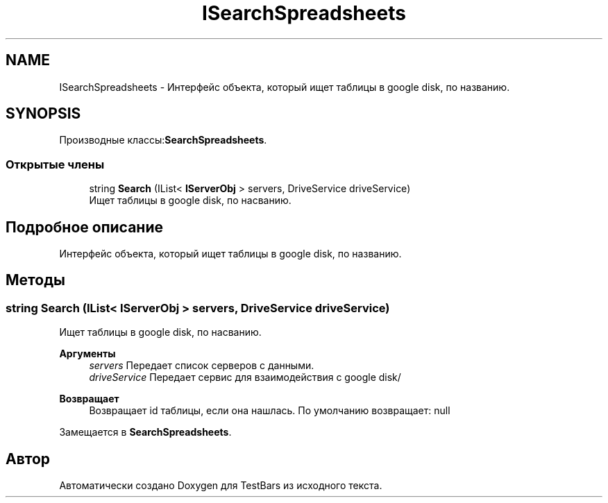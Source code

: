 .TH "ISearchSpreadsheets" 3 "Пн 6 Апр 2020" "TestBars" \" -*- nroff -*-
.ad l
.nh
.SH NAME
ISearchSpreadsheets \- Интерфейс объекта, который ищет таблицы в google disk, по названию\&.  

.SH SYNOPSIS
.br
.PP
.PP
Производные классы:\fBSearchSpreadsheets\fP\&.
.SS "Открытые члены"

.in +1c
.ti -1c
.RI "string \fBSearch\fP (IList< \fBIServerObj\fP > servers, DriveService driveService)"
.br
.RI "Ищет таблицы в google disk, по насванию\&. "
.in -1c
.SH "Подробное описание"
.PP 
Интерфейс объекта, который ищет таблицы в google disk, по названию\&. 


.SH "Методы"
.PP 
.SS "string Search (IList< \fBIServerObj\fP > servers, DriveService driveService)"

.PP
Ищет таблицы в google disk, по насванию\&. 
.PP
\fBАргументы\fP
.RS 4
\fIservers\fP Передает список серверов с данными\&.
.br
\fIdriveService\fP Передает сервис для взаимодействия c google disk/
.RE
.PP
\fBВозвращает\fP
.RS 4
Возвращает id таблицы, если она нашлась\&. По умолчанию возвращает: null
.RE
.PP

.PP
Замещается в \fBSearchSpreadsheets\fP\&.

.SH "Автор"
.PP 
Автоматически создано Doxygen для TestBars из исходного текста\&.
